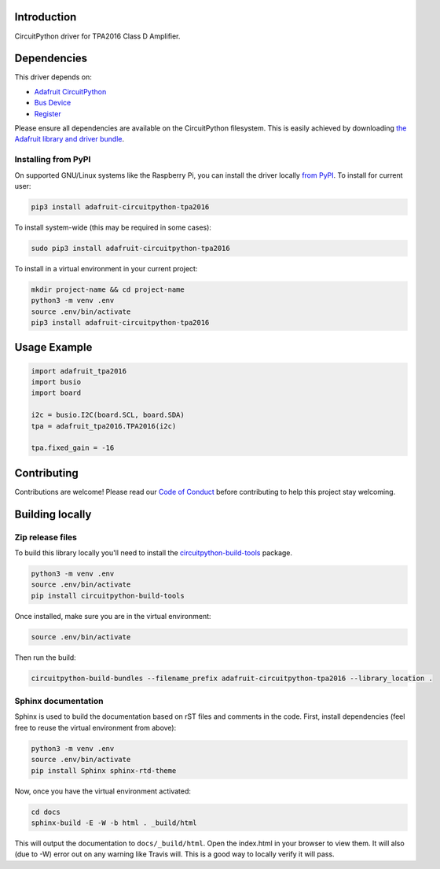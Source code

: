 Introduction
============

.. image:: https://readthedocs.org/projects/adafruit-circuitpython-tpa2016/badge/?version=latest
    :target: https://circuitpython.readthedocs.io/projects/tpa2016/en/latest/
    :alt: Documentation Status

.. image:: https://img.shields.io/discord/327254708534116352.svg
    :target: https://discord.gg/nBQh6qu
    :alt: Discord

.. image:: https://travis-ci.com/adafruit/Adafruit_CircuitPython_TPA2016.svg?branch=master
    :target: https://travis-ci.com/adafruit/Adafruit_CircuitPython_TPA2016
    :alt: Build Status

CircuitPython driver for TPA2016 Class D Amplifier.


Dependencies
=============
This driver depends on:

* `Adafruit CircuitPython <https://github.com/adafruit/circuitpython>`_
* `Bus Device <https://github.com/adafruit/Adafruit_CircuitPython_BusDevice>`_
* `Register <https://github.com/adafruit/Adafruit_CircuitPython_Register>`_

Please ensure all dependencies are available on the CircuitPython filesystem.
This is easily achieved by downloading
`the Adafruit library and driver bundle <https://github.com/adafruit/Adafruit_CircuitPython_Bundle>`_.

Installing from PyPI
--------------------
On supported GNU/Linux systems like the Raspberry Pi, you can install the driver locally `from
PyPI <https://pypi.org/project/adafruit-circuitpython-tpa2016/>`_. To install for current user:

.. code-block:: shell

    pip3 install adafruit-circuitpython-tpa2016

To install system-wide (this may be required in some cases):

.. code-block:: shell

    sudo pip3 install adafruit-circuitpython-tpa2016

To install in a virtual environment in your current project:

.. code-block:: shell

    mkdir project-name && cd project-name
    python3 -m venv .env
    source .env/bin/activate
    pip3 install adafruit-circuitpython-tpa2016

Usage Example
=============

.. code-block:: python3

    import adafruit_tpa2016
    import busio
    import board

    i2c = busio.I2C(board.SCL, board.SDA)
    tpa = adafruit_tpa2016.TPA2016(i2c)

    tpa.fixed_gain = -16

Contributing
============

Contributions are welcome! Please read our `Code of Conduct
<https://github.com/adafruit/Adafruit_CircuitPython_TPA2016/blob/master/CODE_OF_CONDUCT.md>`_
before contributing to help this project stay welcoming.

Building locally
================

Zip release files
-----------------

To build this library locally you'll need to install the
`circuitpython-build-tools <https://github.com/adafruit/circuitpython-build-tools>`_ package.

.. code-block:: shell

    python3 -m venv .env
    source .env/bin/activate
    pip install circuitpython-build-tools

Once installed, make sure you are in the virtual environment:

.. code-block:: shell

    source .env/bin/activate

Then run the build:

.. code-block:: shell

    circuitpython-build-bundles --filename_prefix adafruit-circuitpython-tpa2016 --library_location .

Sphinx documentation
-----------------------

Sphinx is used to build the documentation based on rST files and comments in the code. First,
install dependencies (feel free to reuse the virtual environment from above):

.. code-block:: shell

    python3 -m venv .env
    source .env/bin/activate
    pip install Sphinx sphinx-rtd-theme

Now, once you have the virtual environment activated:

.. code-block:: shell

    cd docs
    sphinx-build -E -W -b html . _build/html

This will output the documentation to ``docs/_build/html``. Open the index.html in your browser to
view them. It will also (due to -W) error out on any warning like Travis will. This is a good way to
locally verify it will pass.
